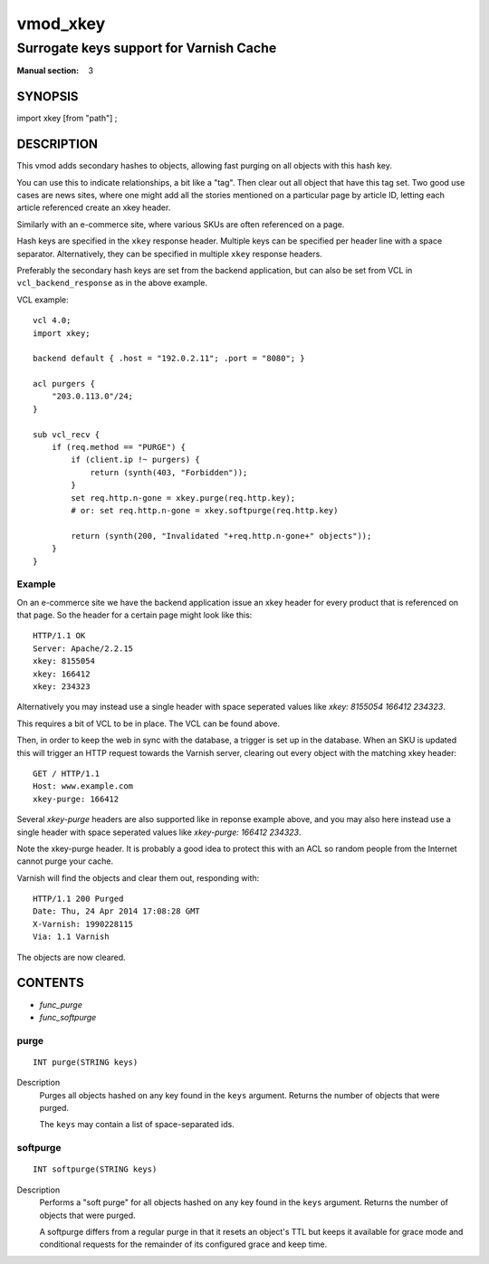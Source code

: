 ..
.. NB:  This file is machine generated, DO NOT EDIT!
..
.. Edit vmod.vcc and run make instead
..

.. role:: ref(emphasis)

.. _vmod_xkey(3):

=========
vmod_xkey
=========

----------------------------------------
Surrogate keys support for Varnish Cache
----------------------------------------

:Manual section: 3

SYNOPSIS
========

import xkey [from "path"] ;

DESCRIPTION
===========

This vmod adds secondary hashes to objects, allowing fast purging on
all objects with this hash key.

You can use this to indicate relationships, a bit like a "tag". Then
clear out all object that have this tag set. Two good use cases are
news sites, where one might add all the stories mentioned on a
particular page by article ID, letting each article referenced create
an xkey header.

Similarly with an e-commerce site, where various SKUs are often
referenced on a page.

Hash keys are specified in the ``xkey`` response header. Multiple keys
can be specified per header line with a space
separator. Alternatively, they can be specified in multiple ``xkey``
response headers.

Preferably the secondary hash keys are set from the backend
application, but can also be set from VCL in ``vcl_backend_response``
as in the above example.

.. vcl-start

VCL example::

    vcl 4.0;
    import xkey;

    backend default { .host = "192.0.2.11"; .port = "8080"; }

    acl purgers {
        "203.0.113.0"/24;
    }

    sub vcl_recv {
        if (req.method == "PURGE") {
            if (client.ip !~ purgers) {
                return (synth(403, "Forbidden"));
            }
            set req.http.n-gone = xkey.purge(req.http.key);
            # or: set req.http.n-gone = xkey.softpurge(req.http.key)

            return (synth(200, "Invalidated "+req.http.n-gone+" objects"));
        }
    }

.. vcl-end


Example
-------

On an e-commerce site we have the backend application issue an xkey
header for every product that is referenced on that page. So the
header for a certain page might look like this::

    HTTP/1.1 OK
    Server: Apache/2.2.15
    xkey: 8155054
    xkey: 166412
    xkey: 234323

Alternatively you may instead use a single header with space seperated
values like `xkey: 8155054 166412 234323`.

This requires a bit of VCL to be in place. The VCL can be found above.

Then, in order to keep the web in sync with the database, a trigger is
set up in the database. When an SKU is updated this will trigger an
HTTP request towards the Varnish server, clearing out every object
with the matching xkey header::

    GET / HTTP/1.1
    Host: www.example.com
    xkey-purge: 166412

Several `xkey-purge` headers are also supported like in reponse example above, and you
may also here instead use a single header with space seperated values like
`xkey-purge: 166412 234323`.

Note the xkey-purge header. It is probably a good idea to protect
this with an ACL so random people from the Internet cannot purge your
cache.

Varnish will find the objects and clear them out, responding with::

    HTTP/1.1 200 Purged
    Date: Thu, 24 Apr 2014 17:08:28 GMT
    X-Varnish: 1990228115
    Via: 1.1 Varnish

The objects are now cleared.

CONTENTS
========

* :ref:`func_purge`
* :ref:`func_softpurge`

.. _func_purge:

purge
-----

::

	INT purge(STRING keys)

Description
        Purges all objects hashed on any key found in the ``keys`` argument.
        Returns the number of objects that were purged.

        The ``keys`` may contain a list of space-separated ids.


.. _func_softpurge:

softpurge
---------

::

	INT softpurge(STRING keys)

Description
        Performs a "soft purge" for all objects hashed on any key found in the
        ``keys`` argument.  Returns the number of objects that were purged.

        A softpurge differs from a regular purge in that it resets an
        object's TTL but keeps it available for grace mode and conditional
        requests for the remainder of its configured grace and keep time.



